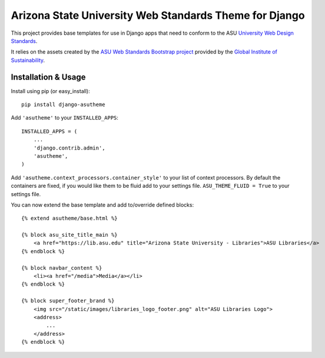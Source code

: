 Arizona State University Web Standards Theme for Django
=======================================================

This project provides base templates for use in Django apps that need to
conform to the ASU `University Web Design Standards
<https://hub.asu.edu/brand-hq/web-standards/university-standards>`_.

It relies on the assets created by the `ASU Web Standards Bootstrap project
<https://github.com/gios-asu/ASU-Web-Standards-Bootstrap>`_ provided by
the `Global Institute of Sustainability <https://github.com/gios-asu>`_.

Installation & Usage
--------------------

Install using pip (or easy_install)::

    pip install django-asutheme

Add ``'asutheme'`` to your ``INSTALLED_APPS``::

    INSTALLED_APPS = (
        ...
        'django.contrib.admin',
        'asutheme',
    )

Add ``'asutheme.context_processors.container_style'`` to your list of context processors.
By default the containers are fixed, if you would like them to be fluid add to your settings file.
``ASU_THEME_FLUID = True`` to your settings file.

You can now extend the base template and add to/override defined blocks::

    {% extend asutheme/base.html %}

    {% block asu_site_title_main %}
        <a href="https://lib.asu.edu" title="Arizona State University - Libraries">ASU Libraries</a>
    {% endblock %}

    {% block navbar_content %}
        <li><a href="/media">Media</a></li>
    {% endblock %}

    {% block super_footer_brand %}
        <img src="/static/images/libraries_logo_footer.png" alt="ASU Libraries Logo">
        <address>
            ...
        </address>
    {% endblock %}
